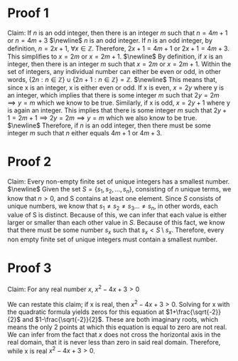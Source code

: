 #+OPTIONS: toc:nil numbers:nil


* Proof 1

Claim:
If /n/ is an odd integer, then there is an integer /m/ such that $n=4m+1$ or $n=4m+3$
$\newline$
/n/ is an odd integer.
If /n/ is an odd integer, by definition, $n=2x+1$, $\forall x\in\mathbb{Z}$. Therefore, $2x+1=4m+1$ or $2x+1=4m+3$.
This simplifies to $x=2m$ or $x=2m+1$.
$\newline$
By definition, if /x/ is an integer, then there is an integer /m/ such that $x=2m$ or $x=2m+1$.
Within the set of integers, any individual number can either be even or odd, in other words, $\{2n:n\in\mathbb{Z}\}\cup\{2n+1:n\in\mathbb{Z}\}=\mathbb{Z}$.
$\newline$
This means that, since x is an integer, x is either even or odd.
If x is even, $x=2y$ where y is an integer, which implies that there is some integer /m/ such that $2y=2m\implies y=m$ which we know to be true.
Similarly, if x is odd, $x=2y+1$ where y is again an integer. This implies that there is some integer /m/ such that $2y+1=2m+1\implies 2y=2m\implies y=m$ which we also know to be true.
$\newline$
Therefore, if /n/ is an odd integer, then there must be some integer /m/ such that /n/ either equals $4m+1$ or $4m+3$.

* Proof 2
Claim:
Every non-empty finite set of unique integers has a smallest number.
$\newline$
Given the set $S=\{s_{1}, s_{2}, ... , s_{n}\}$, consisting of /n/ unique terms, we know that $n>0$, and S contains at least one element. 
Since /S/ consists of unique numbers, we know that $s_{1}\ne s_{2}\ne s_{3}...\ne s_{n}$, in other words, each value of S is distinct. Because of this, we can infer that each value is either larger or smaller than each other value in /S/.
Because of this fact, we know that there must be some number $s_{x}$ such that $s_{x} < S\setminus s_{x}$.
Therefore, every non empty finite set of unique integers must contain a smallest number. 
* Proof 3
Claim:
For any real number /x/, $x^{2}-4x+3>0$

We can restate this claim; if x is real, then $x^{2}-4x+3>0$.
Solving for x with the quadratic formula yields zeros for this equation at $1+\frac{\sqrt{-2}}{2}$ and $1-\frac{\sqrt{-2}}{2}$.
These are both imaginary roots, which means the only 2 points at which this equation is equal to zero are not real.
We can infer from the fact that /x/ does not cross the horizontal axis in the real domain, that it is never less than zero in said real domain. Therefore, while x is real $x^{2}-4x+3>0$.
